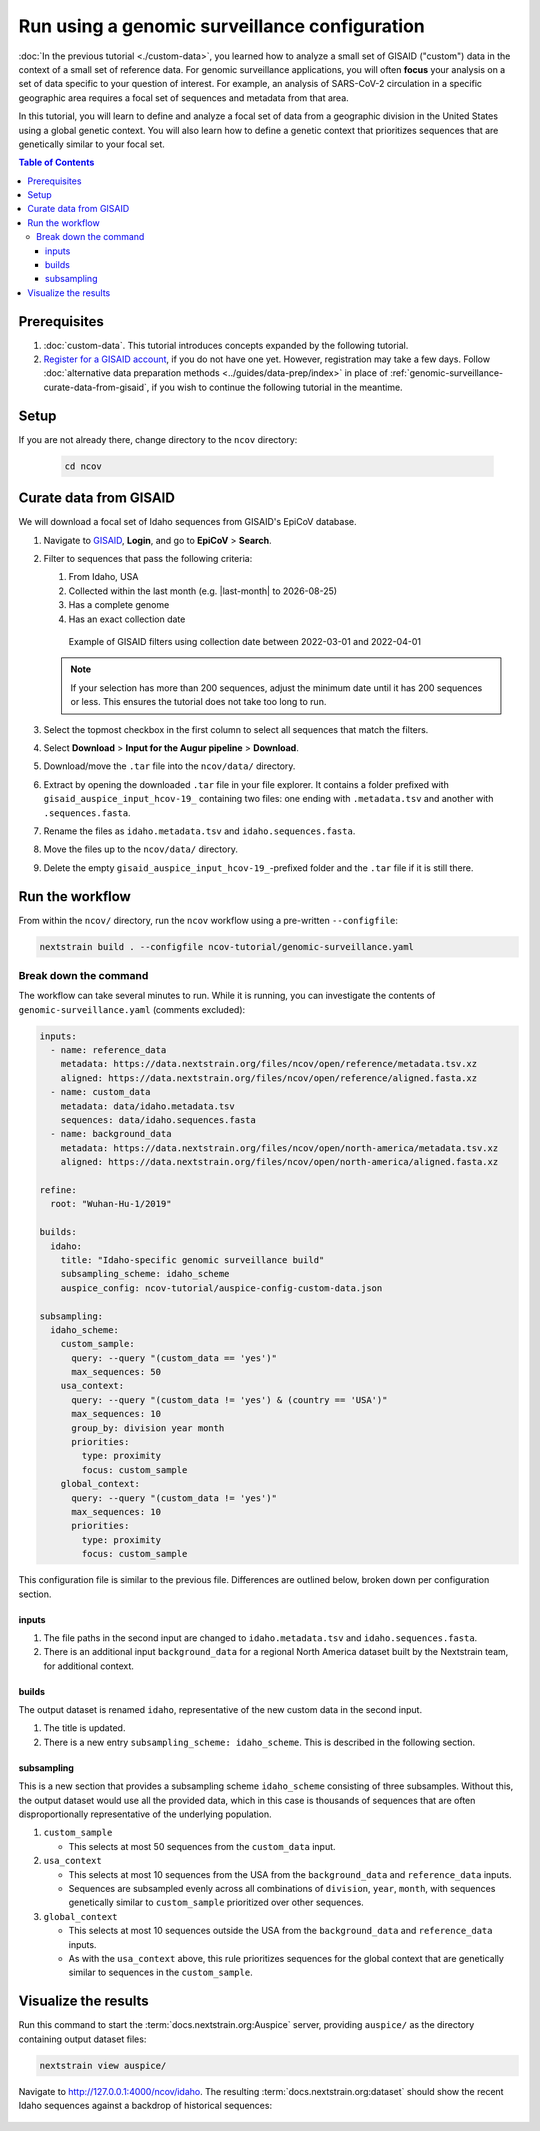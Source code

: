 Run using a genomic surveillance configuration
==============================================

:doc:`In the previous tutorial <./custom-data>`, you learned how to analyze a small set of GISAID ("custom") data in the context of a small set of reference data.
For genomic surveillance applications, you will often **focus** your analysis on a set of data specific to your question of interest.
For example, an analysis of SARS-CoV-2 circulation in a specific geographic area requires a focal set of sequences and metadata from that area.

In this tutorial, you will learn to define and analyze a focal set of data from a geographic division in the United States using a global genetic context.
You will also learn how to define a genetic context that prioritizes sequences that are genetically similar to your focal set.

.. contents:: Table of Contents
   :local:

Prerequisites
-------------

1. :doc:`custom-data`. This tutorial introduces concepts expanded by the following tutorial.
2. `Register for a GISAID account <https://www.gisaid.org/registration/register/>`_, if you do not have one yet. However, registration may take a few days. Follow :doc:`alternative data preparation methods <../guides/data-prep/index>` in place of :ref:`genomic-surveillance-curate-data-from-gisaid`, if you wish to continue the following tutorial in the meantime.

Setup
-----

If you are not already there, change directory to the ``ncov`` directory:

   .. code:: text

      cd ncov

.. _genomic-surveillance-curate-data-from-gisaid:

Curate data from GISAID
-----------------------

We will download a focal set of Idaho sequences from GISAID's EpiCoV database.

1. Navigate to `GISAID <https://www.gisaid.org/>`__, **Login**, and go to **EpiCoV** > **Search**.

   .. image:: ../images/gisaid-epicov-search.png
      :width: 400
      :alt: GISAID EpiCoV Search

.. |last-month| timedelta::
   :weeks: -4

.. |today| date::

2. Filter to sequences that pass the following criteria:

   1. From Idaho, USA
   2. Collected within the last month (e.g. |last-month| to |today|)
   3. Has a complete genome
   4. Has an exact collection date

   .. figure:: ../images/gisaid-select-sequences-idaho-highlighted.png
      :width: 700
      :alt: GISAID EpiCoV filter and select sequences

      Example of GISAID filters using collection date between 2022-03-01 and 2022-04-01

   .. note::

      If your selection has more than 200 sequences, adjust the minimum date until it has 200 sequences or less. This ensures the tutorial does not take too long to run.

3. Select the topmost checkbox in the first column to select all sequences that match the filters.
4. Select **Download** > **Input for the Augur pipeline** > **Download**.
5. Download/move the ``.tar`` file into the ``ncov/data/`` directory.
6. Extract by opening the downloaded ``.tar`` file in your file explorer. It contains a folder prefixed with ``gisaid_auspice_input_hcov-19_`` containing two files: one ending with ``.metadata.tsv`` and another with ``.sequences.fasta``.
7.  Rename the files as ``idaho.metadata.tsv`` and ``idaho.sequences.fasta``.
8.  Move the files up to the ``ncov/data/`` directory.
9. Delete the empty ``gisaid_auspice_input_hcov-19_``-prefixed folder and the ``.tar`` file if it is still there.

Run the workflow
----------------

From within the ``ncov/`` directory, run the ``ncov`` workflow using a pre-written ``--configfile``:

.. code:: text

   nextstrain build . --configfile ncov-tutorial/genomic-surveillance.yaml

Break down the command
~~~~~~~~~~~~~~~~~~~~~~

The workflow can take several minutes to run. While it is running, you can investigate the contents of ``genomic-surveillance.yaml`` (comments excluded):

.. code-block:: yaml

   inputs:
     - name: reference_data
       metadata: https://data.nextstrain.org/files/ncov/open/reference/metadata.tsv.xz
       aligned: https://data.nextstrain.org/files/ncov/open/reference/aligned.fasta.xz
     - name: custom_data
       metadata: data/idaho.metadata.tsv
       sequences: data/idaho.sequences.fasta
     - name: background_data
       metadata: https://data.nextstrain.org/files/ncov/open/north-america/metadata.tsv.xz
       aligned: https://data.nextstrain.org/files/ncov/open/north-america/aligned.fasta.xz

   refine:
     root: "Wuhan-Hu-1/2019"

   builds:
     idaho:
       title: "Idaho-specific genomic surveillance build"
       subsampling_scheme: idaho_scheme
       auspice_config: ncov-tutorial/auspice-config-custom-data.json

   subsampling:
     idaho_scheme:
       custom_sample:
         query: --query "(custom_data == 'yes')"
         max_sequences: 50
       usa_context:
         query: --query "(custom_data != 'yes') & (country == 'USA')"
         max_sequences: 10
         group_by: division year month
         priorities:
           type: proximity
           focus: custom_sample
       global_context:
         query: --query "(custom_data != 'yes')"
         max_sequences: 10
         priorities:
           type: proximity
           focus: custom_sample

This configuration file is similar to the previous file. Differences are outlined below, broken down per configuration section.

inputs
******

1. The file paths in the second input are changed to ``idaho.metadata.tsv`` and ``idaho.sequences.fasta``.
2. There is an additional input ``background_data`` for a regional North America dataset built by the Nextstrain team, for additional context.

builds
******

The output dataset is renamed ``idaho``, representative of the new custom data in the second input.

1. The title is updated.
2. There is a new entry ``subsampling_scheme: idaho_scheme``. This is described in the following section.

subsampling
***********

This is a new section that provides a subsampling scheme ``idaho_scheme`` consisting of three subsamples. Without this, the output dataset would use all the provided data, which in this case is thousands of sequences that are often disproportionally representative of the underlying population.

1. ``custom_sample``

   - This selects at most 50 sequences from the ``custom_data`` input.

2. ``usa_context``

   - This selects at most 10 sequences from the USA from the ``background_data`` and ``reference_data`` inputs.
   - Sequences are subsampled evenly across all combinations of ``division``, ``year``, ``month``, with sequences genetically similar to ``custom_sample`` prioritized over other sequences.

3. ``global_context``

   - This selects at most 10 sequences outside the USA from the ``background_data`` and ``reference_data`` inputs.
   - As with the ``usa_context`` above, this rule prioritizes sequences for the global context that are genetically similar to sequences in the ``custom_sample``.

Visualize the results
---------------------

Run this command to start the :term:`docs.nextstrain.org:Auspice` server, providing ``auspice/`` as the directory containing output dataset files:

.. code:: text

   nextstrain view auspice/

Navigate to http://127.0.0.1:4000/ncov/idaho. The resulting :term:`docs.nextstrain.org:dataset` should show the recent Idaho sequences against a backdrop of historical sequences:

.. figure:: ../images/dataset-genomic-surveillance.png
   :alt: Phylogenetic tree from the "genomic surveillance" tutorial as visualized in Auspice
